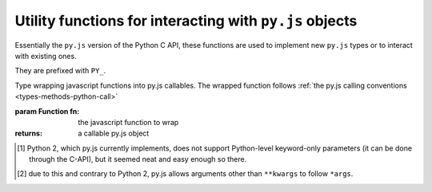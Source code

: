 Utility functions for interacting with ``py.js`` objects
========================================================

Essentially the ``py.js`` version of the Python C API, these functions
are used to implement new ``py.js`` types or to interact with existing
ones.

They are prefixed with ``PY_``.

.. function:: py.PY_call(callable[, args][, kwargs])

    Call an arbitrary python-level callable from javascript.

    :param callable: A ``py.js`` callable object (broadly speaking,
                     either a class or an object with a ``__call__``
                     method)

    :param args: javascript Array of :class:`py.object`, used as
                 positional arguments to ``callable``

    :param kwargs: javascript Object mapping names to
                   :class:`py.object`, used as named arguments to
                   ``callable``

    :returns: nothing or :class:`py.object`

.. function:: py.PY_parseArgs(arguments, format)

    Arguments parser converting from the :ref:`user-defined calling
    conventions <types-methods-python-call>` to a JS object mapping
    argument names to values. It serves the same role as
    `PyArg_ParseTupleAndKeywords`_.

    ::

        var args = py.PY_parseArgs(
            arguments, ['foo', 'bar', ['baz', 3], ['qux', "foo"]]);

    roughly corresponds to the argument spec:

    .. code-block:: python

        def func(foo, bar, baz=3, qux="foo"):
            pass

    .. note:: a significant difference is that "default values" will
              be re-evaluated at each call, since they are within the
              function.

    :param arguments: array-like objects holding the args and kwargs
                      passed to the callable, generally the
                      ``arguments`` of the caller.

    :param format: mapping declaration to the actual arguments of the
                   function. A javascript array composed of five
                   possible types of elements:

                   * The literal string ``'*'`` marks all following
                     parameters as keyword-only, regardless of them
                     having a default value or not [#kwonly]_. Can
                     only be present once in the parameters list.

                   * A string prefixed by ``*``, marks the positional
                     variadic parameter for the function: gathers all
                     provided positional arguments left and makes all
                     following parameters keyword-only
                     [#star-args]_. ``*args`` is incompatible with
                     ``*``.

                   * A string prefixed with ``**``, marks the
                     positional keyword variadic parameter for the
                     function: gathers all provided keyword arguments
                     left and closes the argslist. If present, this
                     must be the last parameter of the format list.

                   * A string defines a required parameter, accessible
                     positionally or through keyword

                   * A pair of ``[String, py.object]`` defines an
                     optional parameter and its default value.

                   For simplicity, when not using optional parameters
                   it is possible to use a simple string as the format
                   (using space-separated elements). The string will
                   be split on whitespace and processed as a normal
                   format array.

    :returns: a javascript object mapping argument names to values

    :raises: ``TypeError`` if the provided arguments don't match the
             format

.. class:: py.PY_def(fn)

    Type wrapping javascript functions into py.js callables. The
    wrapped function follows :ref:`the py.js calling conventions
    <types-methods-python-call>`

    :param Function fn: the javascript function to wrap
    :returns: a callable py.js object

.. [#kwonly] Python 2, which py.js currently implements, does not
             support Python-level keyword-only parameters (it can be
             done through the C-API), but it seemed neat and easy
             enough so there.

.. [#star-args] due to this and contrary to Python 2, py.js allows
                arguments other than ``**kwargs`` to follow ``*args``.

.. _PyArg_ParseTupleAndKeywords:
    http://docs.python.org/c-api/arg.html#PyArg_ParseTupleAndKeywords

